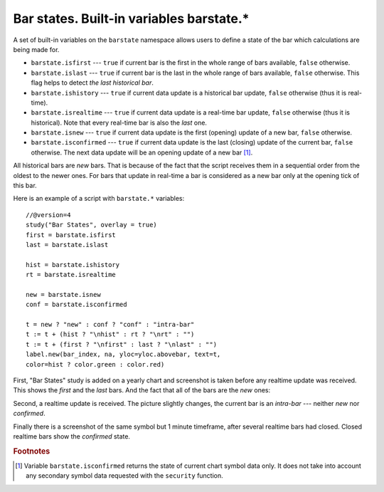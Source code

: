 Bar states. Built-in variables barstate.*
=========================================

A set of built-in variables on the ``barstate`` namespace allows users to define a state
of the bar which calculations are being made for.

-  ``barstate.isfirst`` --- ``true`` if current bar is the first in the
   whole range of bars available, ``false`` otherwise.

-  ``barstate.islast`` --- ``true`` if current bar is the last in the
   whole range of bars available, ``false`` otherwise. This flag helps to detect *the last historical bar*.

-  ``barstate.ishistory`` --- ``true`` if current data update is a historical bar update, ``false`` otherwise (thus it is real-time).

-  ``barstate.isrealtime`` --- ``true`` if current data update is a real-time bar update, 
   ``false`` otherwise (thus it is historical). Note that every real-time bar is also the *last* one.

-  ``barstate.isnew`` --- ``true`` if current data update is the first (opening) update of a new bar,
   ``false`` otherwise.

-  ``barstate.isconfirmed`` --- ``true`` if current data update is the last (closing) update of the current bar, 
   ``false`` otherwise. The next data update will be an opening update of a new bar [#isconfirmed]_.

All historical bars are *new* bars. That is because of the fact that the script receives them in a sequential order 
from the oldest to the newer ones. For bars that update in real-time a bar
is considered as a new bar only at the opening tick of this bar.

Here is an example of a script with ``barstate.*`` variables::

    //@version=4
    study("Bar States", overlay = true)
    first = barstate.isfirst
    last = barstate.islast

    hist = barstate.ishistory
    rt = barstate.isrealtime

    new = barstate.isnew
    conf = barstate.isconfirmed

    t = new ? "new" : conf ? "conf" : "intra-bar"
    t := t + (hist ? "\nhist" : rt ? "\nrt" : "")
    t := t + (first ? "\nfirst" : last ? "\nlast" : "")
    label.new(bar_index, na, yloc=yloc.abovebar, text=t, 
    color=hist ? color.green : color.red)

First, "Bar States" study is added on a yearly chart and screenshot is taken before any realtime update was received. This shows the *first* and the
*last* bars. And the fact that all of the bars are the *new* ones:

.. image:: images/barstates_history_only.png

Second, a realtime update is received. The picture slightly changes, the current bar is an *intra-bar* --- neither *new* nor *confirmed*.

.. image:: images/barstates_history_then_realtime.png

Finally there is a screenshot of the same symbol but 1 minute timeframe, after several realtime bars had closed. Closed realtime bars 
show the *confirmed* state.

.. image:: images/barstates_history_then_more_realtime.png

.. rubric:: Footnotes

.. [#isconfirmed] Variable ``barstate.isconfirmed`` returns the state of current chart symbol data only. 
   It does not take into account any secondary symbol data requested with the ``security`` function.
